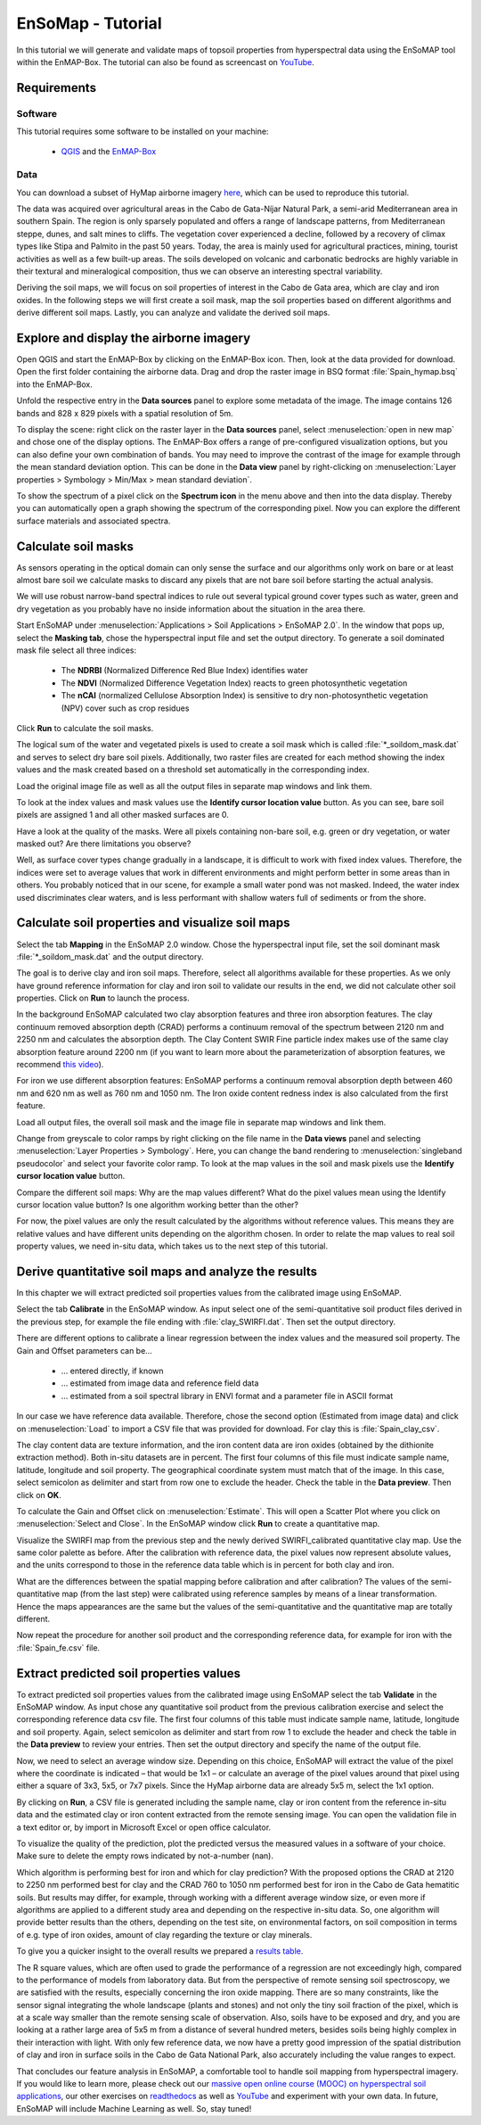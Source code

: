 EnSoMap - Tutorial
===================
In this tutorial we will generate and validate maps of topsoil properties from hyperspectral data using the EnSoMAP tool within the EnMAP-Box. 
The tutorial can also be found as screencast on YouTube_.

.. _YouTube. https://www.youtube.com/watch?v=An3ufed4_OM&list=PLh17102P1ko3UOvjNCs4FGdm5OGfeEx8y

Requirements
-------------
Software  
"""""""""
This tutorial requires some software to be installed on your machine:    

    - QGIS_ and the EnMAP-Box_

.. _QGIS: https://www.qgis.org/de/site/
.. _EnMAP-Box: https://www.enmap.org/data_tools/enmapbox/

Data
"""""
You can download a subset of HyMap airborne imagery `here <https://doi.org/10.5880/enmap.2024.002>`_,  which can be used to reproduce this tutorial.

The data was acquired over agricultural areas in the Cabo de Gata-Níjar Natural Park, a semi-arid Mediterranean area in southern Spain. The region is only sparsely populated and offers a range of landscape patterns, from Mediterranean steppe, dunes, and salt mines to cliffs. The vegetation cover experienced a decline, followed by a recovery of climax types like Stipa and Palmito in the past 50 years. Today, the area is mainly used for agricultural practices, mining, tourist activities as well as a few built-up areas. The soils developed on volcanic and carbonatic bedrocks are highly variable in their textural and mineralogical composition, thus we can observe an interesting spectral variability.

.. image:: img/fig1.jpg
    :width: 400px
.. image:: img/fig2.png
    :width: 400px
.. image:: img/fig3.png
    :width: 400px

Deriving the soil maps, we will focus on soil properties of interest in the Cabo de Gata area, which are clay and iron oxides. In the following steps we will first create a soil mask, map the soil properties based on different algorithms and derive different soil maps. Lastly, you can analyze and validate the derived soil maps. 

Explore and display the airborne imagery
-----------------------------------------
Open QGIS and start the EnMAP-Box by clicking on the EnMAP-Box icon. Then, look at the data provided for download. Open the first folder containing the airborne data. Drag and drop the raster image in BSQ format :file:`Spain_hymap.bsq` into the EnMAP-Box. 

.. image:: img/fig4.png
    :width: 800px

Unfold the respective entry in the **Data sources** panel to explore some metadata of the image. The image contains 126 bands and 828 x 829 pixels with a spatial resolution of 5m. 

To display the scene: right click on the raster layer in the **Data sources** panel, select :menuselection:`open in new map` and chose one of the display options. The EnMAP-Box offers a range of pre-configured visualization options, but you can also define your own combination of bands. You may need to improve the contrast of the image for example through the mean standard deviation option. This can be done in the **Data view** panel by right-clicking on :menuselection:`Layer properties > Symbology > Min/Max > mean standard deviation`.

.. image:: img/fig5.png
    :width: 800px

To show the spectrum of a pixel click on the **Spectrum icon** in the menu above and then into the data display. Thereby you can automatically open a graph showing the spectrum of the corresponding pixel. Now you can explore the different surface materials and associated spectra.  

.. image:: img/fig6.png
    :width: 800px

Calculate soil masks
---------------------
As sensors operating in the optical domain can only sense the surface and our algorithms only work on bare or at least almost bare soil we calculate masks to discard any pixels that are not bare soil before starting the actual analysis.

We will use robust narrow-band spectral indices to rule out several typical ground cover types such as water, green and dry vegetation as you probably have no inside information about the situation in the area there. 

Start EnSoMAP under :menuselection:`Applications > Soil Applications > EnSoMAP 2.0`. In the window that pops up, select the **Masking tab**, chose the hyperspectral input file and set the output directory. To generate a soil dominated mask file select all three indices:    

    - The **NDRBI** (Normalized Difference Red Blue Index) identifies water
    - The **NDVI** (Normalized Difference Vegetation Index) reacts to green photosynthetic vegetation
    - The **nCAI** (normalized Cellulose Absorption Index) is sensitive to dry non-photosynthetic vegetation (NPV) cover such as crop residues

Click **Run** to calculate the soil masks.

.. image:: img/fig7.png
    :width: 800px

The logical sum of the water and vegetated pixels is used to create a soil mask which is called :file:`*_soildom_mask.dat` and serves to select dry bare soil pixels. Additionally, two raster files are created for each method showing the index values and the mask created based on a threshold set automatically in the corresponding index.

Load the original image file as well as all the output files in separate map windows and link them.

.. image:: img/fig8.png
    :width: 800px

To look at the index values and mask values use the **Identify cursor location value** button. As you can see, bare soil pixels are assigned 1 and all other masked surfaces are 0. 

Have a look at the quality of the masks. Were all pixels containing non-bare soil, e.g. green or dry vegetation, or water masked out? Are there limitations you observe?

Well, as surface cover types change gradually in a landscape, it is difficult to work with fixed index values. Therefore, the indices were set to average values that work in different environments and might perform better in some areas than in others. You probably noticed that in our scene, for example a small water pond was not masked. Indeed, the water index used discriminates clear waters, and is less performant with shallow waters full of sediments or from the shore. 

Calculate soil properties and visualize soil maps
--------------------------------------------------
Select the tab **Mapping** in the EnSoMAP 2.0 window. Chose the hyperspectral input file, set the soil dominant mask :file:`*_soildom_mask.dat` and the output directory. 

The goal is to derive clay and iron soil maps. Therefore, select all algorithms available for these properties.  As we only have ground reference information for clay and iron soil to validate our results in the end, we did not calculate other soil properties. Click on **Run** to launch the process. 

In the background EnSoMAP calculated two clay absorption features and three iron absorption features. The clay continuum removed absorption depth (CRAD) performs a continuum removal of the spectrum between 2120 nm and 2250 nm and calculates the absorption depth. The Clay Content SWIR Fine particle index makes use of the same clay absorption feature around 2200 nm (if you want to learn more about the parameterization of absorption features, we recommend `this video <https://youtu.be/UtaqBlyGkaY>`_).

For iron we use different absorption features: EnSoMAP performs a continuum removal absorption depth between 460 nm and 620 nm as well as 760 nm and 1050 nm. The Iron oxide content redness index is also calculated from the first feature. 

Load all output files, the overall soil mask and the image file in separate map windows and link them.

Change from greyscale to color ramps by right clicking on the file name in the **Data views** panel and selecting :menuselection:`Layer Properties > Symbology`. Here, you can change the band rendering to :menuselection:`singleband pseudocolor` and select your favorite color ramp. To look at the map values in the soil and mask pixels use the **Identify cursor location value** button.

.. image:: img/fig9.png
    :width: 800px

Compare the different soil maps: Why are the map values different? What do the pixel values mean using the Identify cursor location value button? Is one algorithm working better than the other?

For now, the pixel values are only the result calculated by the algorithms without reference values. This means they are relative values and have different units depending on the algorithm chosen. In order to relate the map values to real soil property values, we need in-situ data, which takes us to the next step of this tutorial.

Derive quantitative soil maps and analyze the results
------------------------------------------------------
In this chapter we will extract predicted soil properties values from the calibrated image using EnSoMAP. 

Select the tab **Calibrate** in the EnSoMAP window. As input select one of the semi-quantitative soil product files derived in the previous step, for example the file ending with :file:`clay_SWIRFI.dat`. Then set the output directory. 

There are different options to calibrate a linear regression between the index values and the measured soil property. The Gain and Offset parameters can be…    

    - … entered directly, if known
    - … estimated from image data and reference field data
    - … estimated from a soil spectral library in ENVI format and a parameter file in ASCII format

In our case we have reference data available. Therefore, chose the second option (Estimated from image data) and click on :menuselection:`Load` to import a CSV file that was provided for download. For clay this is :file:`Spain_clay_csv`. 

.. image:: img/fig10.png
    :width: 800px

The clay content data are texture information, and the iron content data are iron oxides (obtained by the dithionite extraction method). Both in-situ datasets are in percent. The first four columns of this file must indicate sample name, latitude, longitude and soil property. The geographical coordinate system must match that of the image. In this case, select semicolon as delimiter and start from row one to exclude the header. Check the table in the **Data preview**. Then click on **OK**.

.. image:: img/fig11.png
    :width: 400px

To calculate the Gain and Offset click on :menuselection:`Estimate`. This will open a Scatter Plot where you click on :menuselection:`Select and Close`. In the EnSoMAP window click **Run** to create a quantitative map.

Visualize the SWIRFI map from the previous step and the newly derived SWIRFI_calibrated quantitative clay map. Use the same color palette as before. After the calibration with reference data, the pixel values now represent absolute values, and the units correspond to those in the reference data table which is in percent for both clay and iron. 

What are the differences between the spatial mapping before calibration and after calibration? The values of the semi-quantitative map (from the last step) were calibrated using reference samples by means of a linear transformation. Hence the maps appearances are the same but the values of the semi-quantitative and the quantitative map are totally different.

.. image:: img/fig12.png
    :width: 800px

Now repeat the procedure for another soil product and the corresponding reference data, for example for iron with the :file:`Spain_fe.csv` file.

Extract predicted soil properties values
-----------------------------------------
To extract predicted soil properties values from the calibrated image using EnSoMAP select the tab **Validate** in the EnSoMAP window. As input chose any quantitative soil product from the previous calibration exercise and select the corresponding reference data csv file. The first four columns of this table must indicate sample name, latitude, longitude and soil property. Again, select semicolon as delimiter and start from row 1 to exclude the header and check the table in the **Data preview** to review your entries. Then set the output directory and specify the name of the output file.

Now, we need to select an average window size. Depending on this choice, EnSoMAP will extract the value of the pixel where the coordinate is indicated – that would be 1x1 – or calculate an average of the pixel values around that pixel using either a square of 3x3, 5x5, or 7x7 pixels. Since the HyMap airborne data are already 5x5 m, select the 1x1 option.

.. image:: img/fig13.png
    :width: 800px

By clicking on **Run**, a CSV file is generated including the sample name, clay or iron content from the reference in-situ data and the estimated clay or iron content extracted from the remote sensing image. You can open the validation file in a text editor or, by import in Microsoft Excel or open office calculator.

To visualize the quality of the prediction, plot the predicted versus the measured values in a software of your choice. Make sure to delete the empty rows indicated by not-a-number (nan).

Which algorithm is performing best for iron and which for clay prediction? With the proposed options the CRAD at 2120 to 2250 nm performed best for clay and the CRAD 760 to 1050 nm performed best for iron in the Cabo de Gata hematitic soils. But results may differ, for example, through working with a different average window size, or even more if algorithms are applied to a different study area and depending on the respective in-situ data. So, one algorithm will provide better results than the others, depending on the test site, on environmental factors, on soil composition in terms of e.g. type of iron oxides, amount of clay regarding the texture or clay minerals.

To give you a quicker insight to the overall results we prepared a `results table <Link>`_.

.. image:: img/fig14.png
    :width: 800px

.. image:: img/fig15.png
    :width: 800px

.. image:: img/fig16.png
    :width: 800px

.. image:: img/fig17.png
    :width: 800px

The R square values, which are often used to grade the performance of a regression are not exceedingly high, compared to the performance of models from laboratory data. But from the perspective of remote sensing soil spectroscopy, we are satisfied with the results, especially concerning the iron oxide mapping. There are so many constraints, like the sensor signal integrating the whole landscape (plants and stones) and not only the tiny soil fraction of the pixel, which is at a scale way smaller than the remote sensing scale of observation. Also, soils have to be exposed and dry, and you are looking at a rather large area of 5x5 m from a distance of several hundred meters, besides soils being highly complex in their interaction with light. With only few reference data, we now have a pretty good impression of the spatial distribution of clay and iron in surface soils in the Cabo de Gata National Park, also accurately including the value ranges to expect.

That concludes our feature analysis in EnSoMAP, a comfortable tool to handle soil mapping from hyperspectral imagery. If you would like to learn more, please check out our `massive open online course (MOOC) on hyperspectral soil applications <https://eo-college.org/courses/beyond-the-visible-imaging-spectroscopy-for-soil-applications/>`_, our other exercises on `readthedocs <https://enmap-box.readthedocs.io/en/latest/usr_section/application_tutorials/index.html>`_  as well as `YouTube <https://www.youtube.com/@HYPERedu_GFZ/playlists>`_ and experiment with your own data. In future, EnSoMAP will include Machine Learning as well. So, stay tuned!





